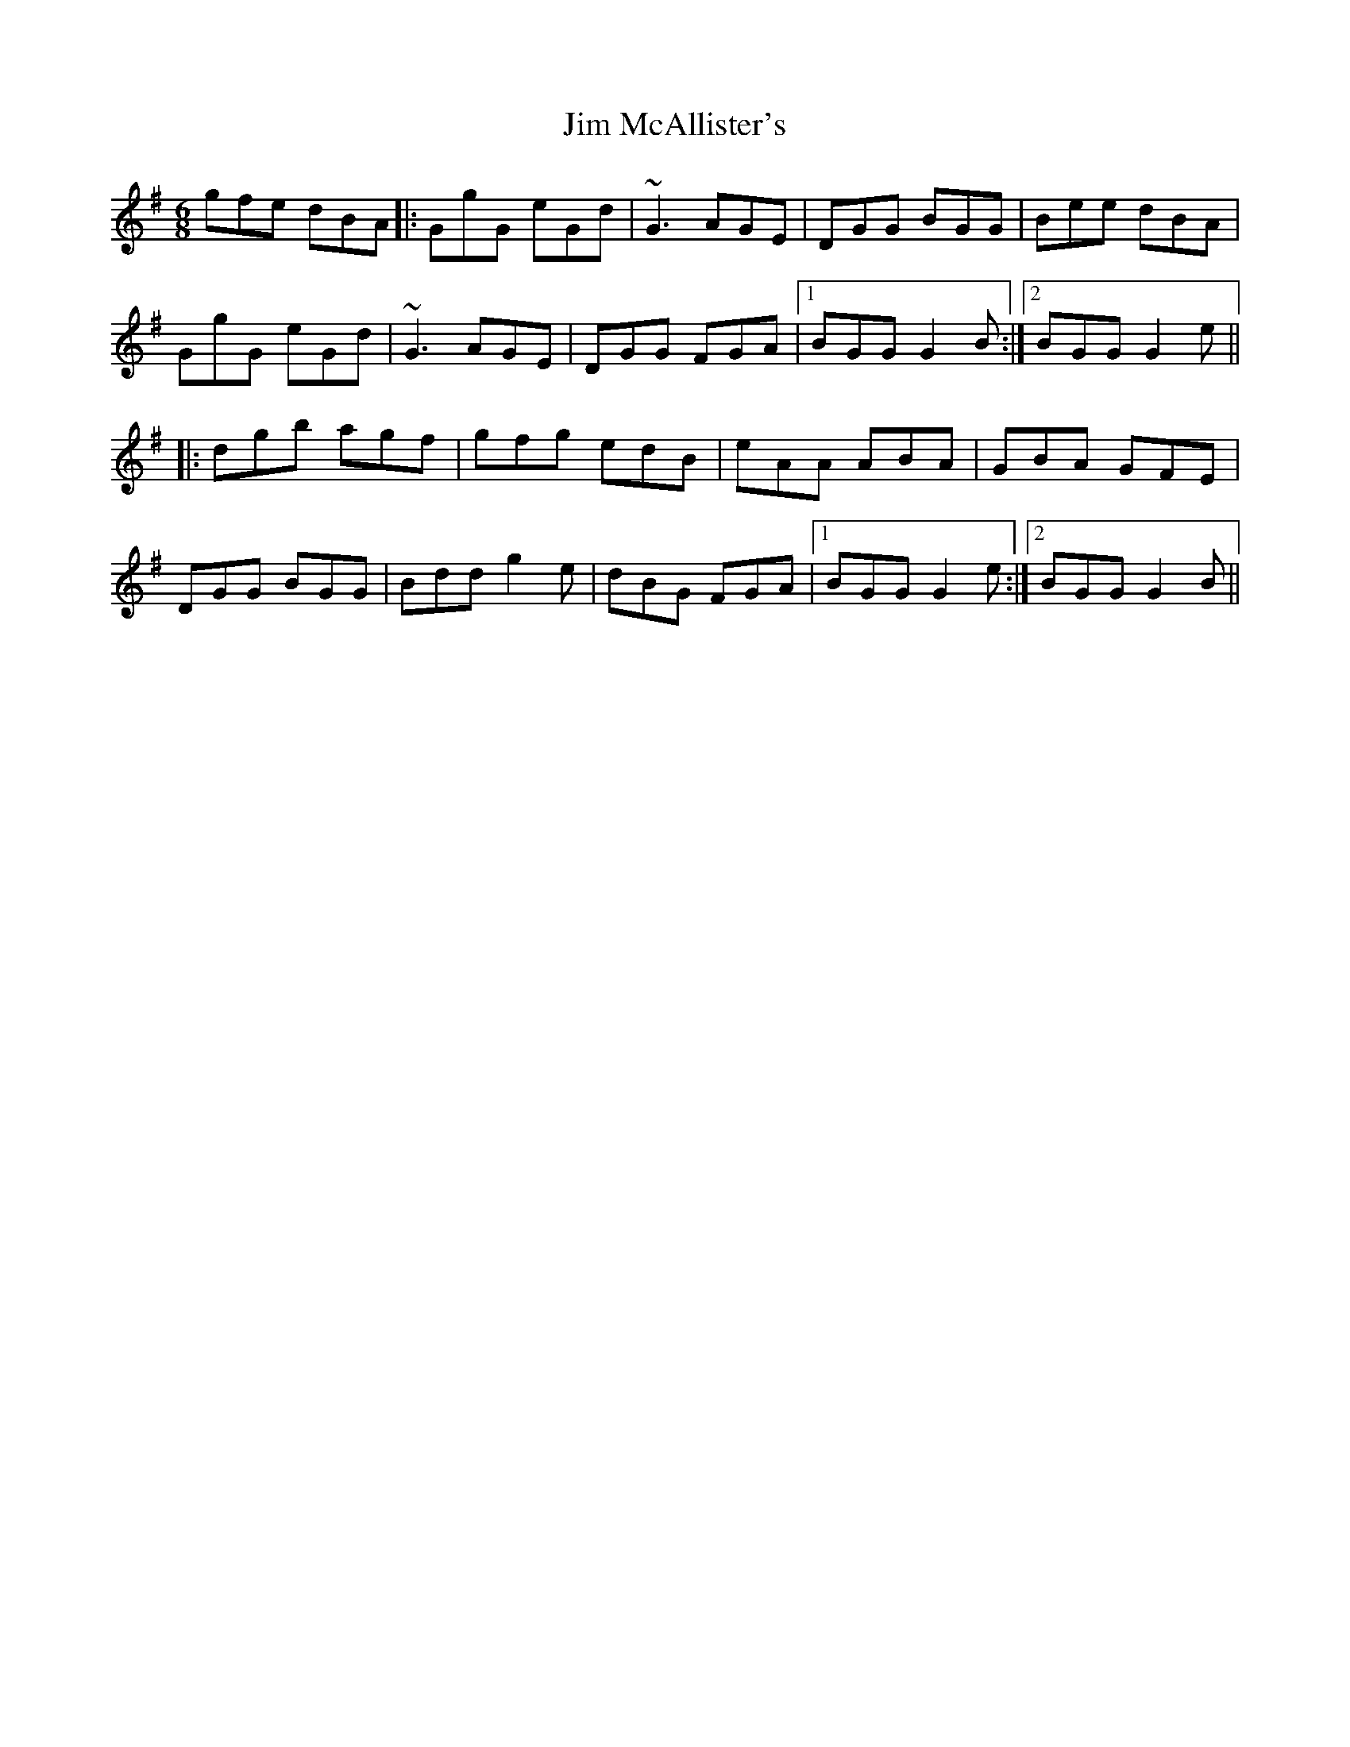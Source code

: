 X: 19998
T: Jim McAllister's
R: jig
M: 6/8
K: Gmajor
gfe dBA|:GgG eGd|~G3 AGE|DGG BGG|Bee dBA|
GgG eGd|~G3 AGE|DGG FGA|1 BGG G2B:|2 BGG G2e||
|:dgb agf|gfg edB|eAA ABA|GBA GFE|
DGG BGG|Bdd g2e|dBG FGA|1 BGG G2e:|2 BGG G2B||

